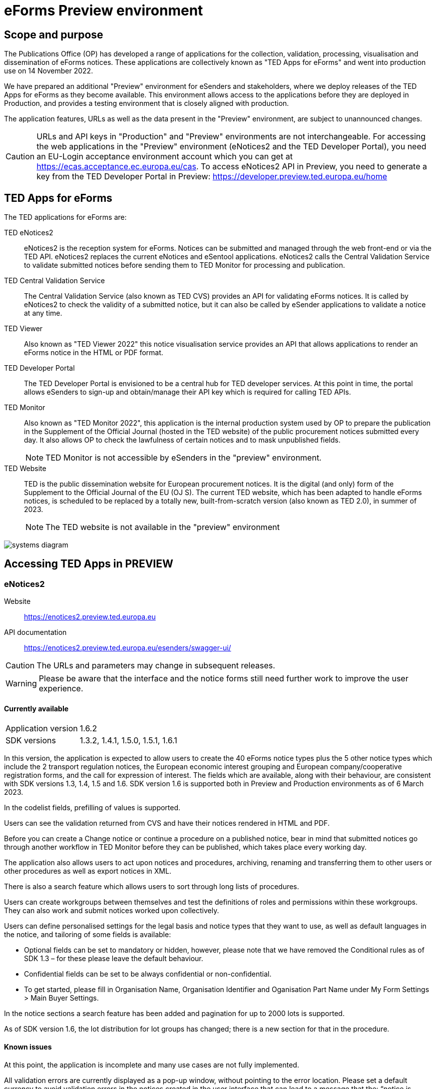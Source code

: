 = eForms Preview environment

== Scope and purpose

The Publications Office (OP) has developed a range of applications for the collection, validation, processing, visualisation and dissemination of eForms notices. These applications are collectively known as "TED Apps for eForms" and went into production use on 14 November 2022. 

We have prepared an additional "Preview" environment for eSenders and stakeholders, where we deploy releases of the TED Apps for eForms as they become available. This environment allows access to the applications before they are deployed in Production, and provides a testing environment that is closely aligned with production. 

The application features, URLs as well as the data present in the "Preview" environment, are subject to unannounced changes. 

CAUTION: URLs and API keys in "Production" and "Preview" environments are not interchangeable. For accessing the web applications in the "Preview" environment (eNotices2 and the TED Developer Portal), you need an EU-Login acceptance environment account which you can get at https://ecas.acceptance.ec.europa.eu/cas. To access eNotices2 API in Preview, you need to generate a key from the TED Developer Portal in Preview: https://developer.preview.ted.europa.eu/home

== TED Apps for eForms

The TED applications for eForms are: 

TED eNotices2:: eNotices2 is the reception system for eForms. Notices can be submitted and managed through the web front-end or via the TED API. eNotices2 replaces the current eNotices and eSentool applications. eNotices2 calls the Central Validation Service to validate submitted notices before sending them to TED Monitor for processing and publication.

TED Central Validation Service:: 
The Central Validation Service (also known as TED CVS) provides an API for validating eForms notices. It is called by eNotices2 to check the validity of a submitted notice, but it can also be called by eSender applications to validate a notice at any time.

TED Viewer:: 
Also known as "TED Viewer 2022" this notice visualisation service provides an API that allows applications to render an eForms notice in the HTML or PDF format.

TED Developer Portal::
The TED Developer Portal is envisioned to be a central hub for TED developer services. At this point in time, the portal allows eSenders to sign-up and obtain/manage their API key which is required for calling TED APIs.


TED Monitor::
Also known as "TED Monitor 2022", this application is the internal production system used by OP to prepare the publication in the Supplement of the Official Journal (hosted in the TED website) of the public procurement notices submitted every day. It also allows OP to check the lawfulness of certain notices and to mask unpublished fields. 
+
NOTE: TED Monitor is not accessible by eSenders in the "preview" environment.

TED Website:: 
TED is the public dissemination website for European procurement notices. It is the digital (and only) form of the Supplement to the Official Journal of the EU (OJ S). The current TED website, which has been adapted to handle eForms notices, is scheduled to be replaced by a totally new, built-from-scratch version (also known as TED 2.0), in summer of 2023. 
+
NOTE: The TED website is not available in the "preview" environment

image::systems-diagram.png[]

== Accessing TED Apps in PREVIEW

===  eNotices2

Website:: https://enotices2.preview.ted.europa.eu

API documentation:: https://enotices2.preview.ted.europa.eu/esenders/swagger-ui/

CAUTION: The URLs and parameters may change in subsequent releases.

WARNING: Please be aware that the interface and the notice forms still need further work to improve the user experience. 

==== Currently available
[horizontal] 
Application version:: 1.6.2
SDK versions:: 1.3.2, 1.4.1, 1.5.0, 1.5.1, 1.6.1


In this version, the application is expected to allow users to create the 40 eForms notice types plus the 5 other notice types which include the 2 transport regulation notices, the European economic interest grouping and European company/cooperative registration forms, and the call for expression of interest. The fields which are available, along with their behaviour, are consistent with SDK versions 1.3, 1.4, 1.5 and 1.6. SDK version 1.6 is supported both in Preview and Production environments as of 6 March 2023. 

In the codelist fields, prefilling of values is supported.  

Users can see the validation returned from CVS and have their notices rendered in HTML and PDF.

Before you can create a Change notice or continue a procedure on a published notice, bear in mind that submitted notices go through another workflow in TED Monitor before they can be published, which takes place every working day.  

The application also allows users to act upon notices and procedures, archiving, renaming and transferring them to other users or other procedures as well as export notices in XML.  

There is also a search feature which allows users to sort through long lists of procedures.  

Users can create workgroups between themselves and test the definitions of roles and permissions within these workgroups. They can also work and submit notices worked upon collectively. 

Users can define personalised settings for the legal basis and notice types that they want to use, as well as default languages in the notice, and tailoring of some fields is available: 

* Optional fields can be set to mandatory or hidden, however, please note that we have removed the Conditional rules as of SDK 1.3 – for these please leave the default behaviour.

* Confidential fields can be set to be always confidential or non-confidential.  

* To get started, please fill in Organisation Name, Organisation Identifier and Oganisation Part Name under My Form Settings > Main Buyer Settings. 

In the notice sections a search feature has been added and pagination for up to 2000 lots is supported. 

As of SDK version 1.6, the lot distribution for lot groups has changed; there is a new section for that in the procedure. 



==== Known issues 
At this point, the application is incomplete and many use cases are not fully implemented. 

All validation errors are currently displayed as a pop-up window, without pointing to the error location. Please set a default currency to avoid validation errors in the notices created in the user interface that can lead to a message that the: “notice is probably incomplete”.

All the error messages and labels in the user interface (UI), notices and fields are subject to change – translation of labels is still work in progress. 

Notices go through CVS validation when they are submitted, or when the user clicks on "validate" in the user interface, however, the feature may be unstable. Notices created in the user interface of eNotices2 that trigger a lawfulness warning cannot be submitted.

For the moment, CVS validation does not work dynamically, i.e. there is no check between notices. This has implications, e.g. for checking notices of the same procedure or the same UUID v4 and different version ID; currently, it is possible to submit and publish two notices that carry the same notice ID and different version IDs. See in contrast: https://docs.ted.europa.eu/eforms/latest/schema/notice-information.html#noticeIDSection.

For the moment, it is not possible to link a TED-Schema notice to an eForms notice via the Previous Notice (OPP-090) as described in the documentation: https://docs.ted.europa.eu/eforms/latest/schema/procedure-lot-part-information.html#previousNoticeSection.
    
eNotices2 uses the codelists from the SDK, which have not been completely tailored. 

In Change notices, section "Information about the change" should not be repeated. 

On 10 and 11 January 2023, notices submitted may have acquired status “not published”; this issue is now fixed. 

As of 19 December 2022, status “published” may not be shown in Preview for notices that are submitted successfully. We are currently working on this issue.  


The eNotices2 API URLs and parameters will change in later releases. The link:https://enotices2.preview.ted.europa.eu/esenders/swagger-ui/[Swagger UI] provides basic documentation of the four functions.

Currently, "stop publication" on a submitted notice will return error 500 in certain cases, i.e when the notice is being processed and ready to be published. The process will be simplified in the future with the introduction of status “PUBLISHING”, which will forbid stopping publication of a notice of this status. For more information on notice statuses, please see the link:https://docs.ted.europa.eu/home/eforms/FAQ/index.html#_apis_and_web_services[eForms FAQ].

Currently, when submitting an XML to eNotices2 API that is invalid against XSD, error code 500 will be returned. To see if this the case, i.e. the XML is not compliant against XSD, please check the notice for now through CVS API. 


NOTE: The Preview environment is for testing purposes; new SDK releases will first be made available on Preview before deployment in Production. Please note, however, that Preview only simulates Production and notices submitted in Preview are not published in a test environment of TED. “Published” is only a mock status that is automatically assigned to submitted notices at around 15:00 CET when they enter the export (notices are not actually published on TED). If there is a preferred publication date, Preview will show status “published” as soon as the export finishes, which is the previous working day at around 15:00 CET. As an example, if the preferred publication date falls on a Monday, the status will change to "published" the previous Friday at around 15:00 CET, when the export takes place (provided Friday is not a public holiday). Notices submitted in Preview are not checked for lawfulness.

CAUTION: In Production (live environment), the actual export to TED happens on workdays around 16:00 CET depending on the number of notices to be published in the next OJ S. When this process is initiated and a submitted notice is in the daily export, it will be published on TED at 09:00 CET in the next available OJ S based on the release calendar. Its status will then change to “Published”. Please note that stopping publication of a notice is not allowed at this stage, i.e. between the export and publication. We will later introduce the status “Publishing” for such cases to avoid confusion. For more information on notice statuses, please see the eForms FAQ.

==== Tips for using the form-filling tool of eNotices2

We are currently in the process of providing more guidance for users of the eNotices2 web interface. In recent weeks we have loosened many rules that required fields to be mandatory under certain conditions, which makes it easier to fill in the forms.  However, as certain co-constraints and conditional rules have been removed, the same is not true for CVS validation upon validating a notice or trying to submit it via the user interface of eNotices2. Until we can provide some more guidance and until known issues are fixed and more rules are re-enforced, we have provisionally gathered here some tips to help users with avoiding validation errors: 

   * BT-747 Selection criteria must be entered 3 times using the 3 values from the codelist (except none). 
   * In multi-stage procedures (BT-105), the second stage indicator should be set to 'yes' on one of those 3 groups where the criterion is used. 
   * "Award criteria complicated" should be filled-in with a variation of "See the procurement documents" to avoid having to fill in Criterion parameters.
   * Please avoid using the section “Information about late submission” except for the mandatory fields and the “Description of the NDA”.
   * For Exclusion Grounds, use only once the code value and enter ”all other exclusion grounds apply" in the description; avoid repeating codelist values.
   * Group "Post Award Process" both indicators should be always set to "true".
   * Any date field which has a time attached must always have a value in the time field.
   * In Contract notices of the Defence directive, BT-71-Lot should not be filled in.
 
If you are an eSender, please note that the concept of Workgroups is reserved for users of eNotices2 web User Interface (UI).  

eSenders/ users of eNotices2 API can still create workgroups in the UI of eNotices2 but the API is not aware of the context or workgroups, i.e. no API function can be performed on a notice that has been manually transferred to the context of a Workgroup.  



==== Planned updates 
[horizontal]
Indicative planning:: March 2023
Application version:: 1.7
SDK version:: 1.6

This version of the application is focused on improvements to the UI experience and the correction of bugs.

NOTE: The current application version of Preview went into Production on 16 February 2023.


=== TED Central Validation Service 

API documentation:: https://cvs.preview.ted.europa.eu/swagger-ui/

==== Currently available 
[horizontal]
Application version:: 1.2.1
SDK versions:: 1.0.0, 1.1.1, 1.2.1, 1.3.2, 1.4.1, 1.4.2, 1.5.0
Scope:: Complete implementation, including the execution of the validation rules (Schematron).

We are working on resolving the following limitations and known issues:

* Large notices (3 MB or above) cannot be sent, due to a technical restriction.
* The validation mode "dynamic" currently does not fetch information from other notices, so it is equivalent to the "static" validation mode.


=== TED Viewer

API documentation:: To come at https://viewer.preview.ted.europa.eu/swagger-ui/index.html

==== Currently available 
[horizontal]
Application version:: 1.2.8
SDK versions:: 1.0.0, 1.1.1, 1.2.1, 1.3.2, 1.4.2, 1.5.0, 1.5.1, 1.6.0
Scope:: Final version of the application with full rendering of HTML and PDF and using the view-templates defined in the SDK   

==== Planned updates
[horizontal]
Scope:: Ongoing improvements with successive SDK releases


=== TED Developer Portal

==== Currently available 
[horizontal]
Website URL:: https://developer.preview.ted.europa.eu/home 
Scope:: Users can generate an API key 

==== Planned updates
[horizontal]
Indicative planning:: Q3 2023
Scope:: Addition of a developer profile for eSenders



